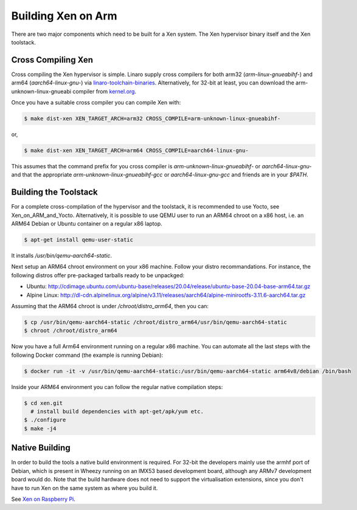 *******************
Building Xen on Arm 
*******************

There are two major components which need to be built for a Xen system. The Xen hypervisor binary itself and the Xen toolstack.

===================
Cross Compiling Xen
===================

Cross compiling the Xen hypervisor is simple. Linaro supply cross compilers for both arm32 (`arm-linux-gnueabihf-`) and arm64 (`aarch64-linux-gnu-`) via `linaro-toolchain-binaries <https://launchpad.net/linaro-toolchain-binaries>`__. Alternatively, for 32-bit at least, you can download the arm-unknown-linux-gnueabi compiler from `kernel.org <http://www.kernel.org/pub/tools/crosstool/files/bin/x86_64/>`__.

Once you have a suitable cross compiler you can compile Xen with:

.. code-block::

    $ make dist-xen XEN_TARGET_ARCH=arm32 CROSS_COMPILE=arm-unknown-linux-gnueabihf-

or,

.. code-block::

    $ make dist-xen XEN_TARGET_ARCH=arm64 CROSS_COMPILE=aarch64-linux-gnu-

This assumes that the command prefix for you cross compiler is `arm-unknown-linux-gnueabihf-` or `aarch64-linux-gnu-` and that the appropriate `arm-unknown-linux-gnueabihf-gcc` or `aarch64-linux-gnu-gcc` and friends are in your `$PATH`.

======================
Building the Toolstack
======================

For a complete cross-compilation of the hypervisor and the toolstack, it is recommended to use Yocto, see Xen_on_ARM_and_Yocto. Alternatively, it is possible to use QEMU user to run an ARM64 chroot on a x86 host, i.e. an ARM64 Debian or Ubuntu container on a regular x86 laptop.

.. code-block::

    $ apt-get install qemu-user-static

It installs `/usr/bin/qemu-aarch64-static`.

Next setup an ARM64 chroot environment on your x86 machine. Follow your distro recommandations. For instance, the following distros offer pre-packaged tarballs ready to be unpackged:

- Ubuntu: `http://cdimage.ubuntu.com/ubuntu-base/releases/20.04/release/ubuntu-base-20.04-base-arm64.tar.gz <http://cdimage.ubuntu.com/ubuntu-base/releases/20.04/release/ubuntu-base-20.04-base-arm64.tar.gz>`__
- Alpine Linux: `http://dl-cdn.alpinelinux.org/alpine/v3.11/releases/aarch64/alpine-minirootfs-3.11.6-aarch64.tar.gz <http://dl-cdn.alpinelinux.org/alpine/v3.11/releases/aarch64/alpine-minirootfs-3.11.6-aarch64.tar.gz>`__

Assuming that the ARM64 chroot is under `/chroot/distro_arm64`, then you can:

.. code-block::

    $ cp /usr/bin/qemu-aarch64-static /chroot/distro_arm64/usr/bin/qemu-aarch64-static
    $ chroot /chroot/distro_arm64

Now you have a full Arm64 environment running on a regular x86 machine. You can automate all the last steps with the following Docker command (the example is running Debian):

.. code-block::

    $ docker run -it -v /usr/bin/qemu-aarch64-static:/usr/bin/qemu-aarch64-static arm64v8/debian /bin/bash

Inside your ARM64 environment you can follow the regular native compilation steps:

.. code-block::

    $ cd xen.git
      # install build dependencies with apt-get/apk/yum etc.
    $ ./configure
    $ make -j4

===============
Native Building
===============

In order to build the tools a native build environment is required. For 32-bit the developers mainly use the armhf port of Debian, which is present in Wheezy running on an IMX53 based development board, although any ARMv7 development board would do. Note that the build hardware does not need to support the virtualisation extensions, since you don't have to run Xen on the same system as where you build it.

See `Xen on Raspberry Pi <https://xenproject.org/2020/09/29/xen-on-raspberry-pi-4-adventures/>`__.